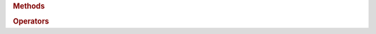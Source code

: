.. rubric:: Methods

.. spicy:method:: map::clear map clear False void ()

    Removes all elements from the map.

.. spicy:method:: map::get map get False <type~of~element> (key: <any>, [ default: <any> ])

    Returns the map's element for the given key. If the key does not
    exist, returns the default value if provided; otherwise throws a
    runtime error.

.. rubric:: Operators

.. spicy:operator:: map::Begin <iterator> begin(<container>)

    Returns an iterator to the beginning of the container's content.

.. spicy:operator:: map::Delete void delete <sp> t:map[element]

    Removes an element from the map.

.. spicy:operator:: map::End <iterator> end(<container>)

    Returns an iterator to the end of the container's content.

.. spicy:operator:: map::Equal bool t:map <sp> op:== <sp> t:map

    Compares two maps element-wise.

.. spicy:operator:: map::In bool t:<any> <sp> op:in <sp> t:map

    Returns true if an element is part of the map.

.. spicy:operator:: map::InInv bool t:<any> <sp> op:!in <sp> t:map

    Performs the inverse of the corresponding ``in`` operation.

.. spicy:operator:: map::Index <type~of~element> t:map[<any>]

    Returns the map's element for the given key. The key must exist,
    otherwise the operation will throw a runtime error.

.. spicy:operator:: map::IndexAssign void t:map[<any>] = <any>

    Updates the map value for a given key. If the key does not exist a new
    element is inserted.

.. spicy:operator:: map::Size uint<64> op:| t:map op:|

    Returns the number of elements a map contains.

.. spicy:operator:: map::Unequal bool t:map <sp> op:!= <sp> t:map

    Compares two maps element-wise.

